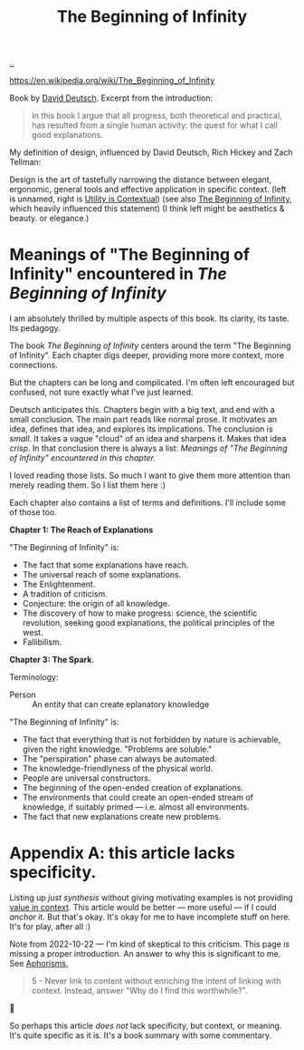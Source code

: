 :PROPERTIES:
:ID: dde82bbc-e4c8-49c0-b577-dba0cba0bdf7
:END:
#+TITLE: The Beginning of Infinity

[[file:..][..]]

https://en.wikipedia.org/wiki/The_Beginning_of_Infinity

Book by [[id:369abfa2-8b8c-4540-958f-d0fce79f132b][David Deutsch]].
Excerpt from the introduction:

#+begin_quote
In this book I argue that all progress, both theoretical and practical, has resulted from a single human activity: the quest for what I call good explanations.
#+end_quote

My definition of design, influenced by David Deutsch, Rich Hickey and Zach Tellman:

Design is the art of tastefully narrowing the distance between elegant, ergonomic, general tools and effective application in specific context. (left is unnamed, right is [[id:31478ab4-b7bf-4c87-8dae-8adb66690571][Utility is Contextual]]) (see also [[id:dde82bbc-e4c8-49c0-b577-dba0cba0bdf7][The Beginning of Infinity]], which heavily influenced this statement)
(I think left might be aesthetics & beauty. or elegance.)

* Meanings of "The Beginning of Infinity" encountered in /The Beginning of Infinity/
I am absolutely thrilled by multiple aspects of this book.
Its clarity, its taste.
Its pedagogy.

The book /The Beginning of Infinity/ centers around the term "The Beginning of Infinity".
Each chapter digs deeper, providing more more context, more connections.

But the chapters can be long and complicated.
I'm often left encouraged but confused, not sure exactly what I've just learned.

Deutsch anticipates this.
Chapters begin with a big text, and end with a small conclusion.
The main part reads like normal prose.
It motivates an idea, defines that idea, and explores its implications.
The conclusion is /small/.
It takes a vague "cloud" of an idea and sharpens it.
Makes that idea /crisp/.
In that conclusion there is always a list:
/Meanings of "The Beginning of Infinity" encountered in this chapter./

I loved reading those lists.
So much I want to give them more attention than merely reading them.
So I list them here :)

Each chapter also contains a list of terms and definitions.
I'll include some of those too.

*Chapter 1: The Reach of Explanations*

"The Beginning of Infinity" is:

- The fact that some explanations have reach.
- The universal reach of some explanations.
- The Enlightenment.
- A tradition of criticism.
- Conjecture: the origin of all knowledge.
- The discovery of how to make progress: science, the scientific revolution, seeking good explanations, the political principles of the west.
- Fallibilism.

*Chapter 3: The Spark*.

Terminology:

- Person :: An entity that can create eplanatory knowledge

"The Beginning of Infinity" is:

- The fact that everything that is not forbidden by nature is achievable, given the right knowledge.
  "Problems are soluble."
- The "perspiration" phase can always be automated.
- The knowledge-friendlyness of the physical world.
- People are universal constructors.
- The beginning of the open-ended creation of explanations.
- The environments that could create an open-ended stream of knowledge, if suitably primed --- i.e. almost all environments.
- The fact that new explanations create new problems.
* Appendix A: this article lacks specificity.
Listing up /just synthesis/ without giving motivating examples is not providing [[id:028a2171-3146-4fbc-8d5d-3209675dae8b][value in context]].
This article would be better --- more useful --- if I could /anchor/ it.
But that's okay.
It's okay for me to have incomplete stuff on here.
It's for play, after all :)

Note from 2022-10-22 --- I'm kind of skeptical to this criticism.
This page /is/ missing a proper introduction.
An answer to why this is significant to me.
See [[id:93ea907e-9dcb-4c6b-af7d-d9bc22c34d57][Aphorisms]],

#+begin_quote
5 - Never link to content without enriching the intent of linking with context.
Instead, answer "Why do I find this worthwhile?".
#+end_quote

🤔

So perhaps this article /does not/ lack specificity, but context, or meaning.
It's quite specific as it is.
It's a book summary with some commentary.

#+BEGIN_VERSE















#+END_VERSE
